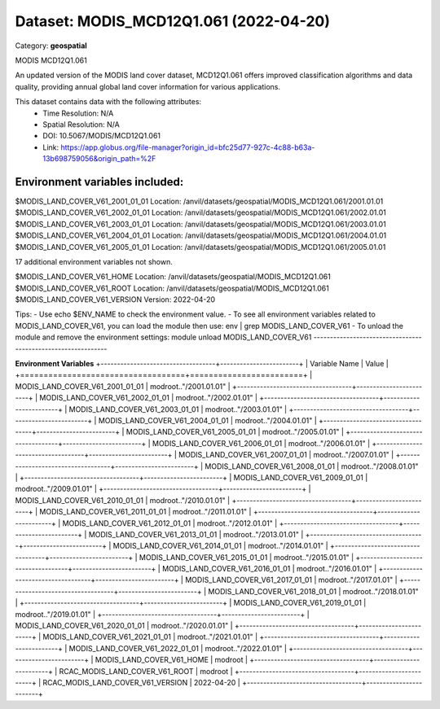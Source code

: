 =======================================
Dataset: MODIS_MCD12Q1.061 (2022-04-20)
=======================================

Category: **geospatial**

MODIS MCD12Q1.061

An updated version of the MODIS land cover dataset, MCD12Q1.061 offers improved classification algorithms and data
quality, providing annual global land cover information for various applications.

This dataset contains data with the following attributes:
  - Time Resolution: N/A
  - Spatial Resolution: N/A
  - DOI: 10.5067/MODIS/MCD12Q1.061
  - Link: https://app.globus.org/file-manager?origin_id=bfc25d77-927c-4c88-b63a-13b698759056&origin_path=%2F

Environment variables included:
-------------------------------------------------------------
$MODIS_LAND_COVER_V61_2001_01_01  Location: /anvil/datasets/geospatial/MODIS_MCD12Q1.061/2001.01.01
$MODIS_LAND_COVER_V61_2002_01_01  Location: /anvil/datasets/geospatial/MODIS_MCD12Q1.061/2002.01.01
$MODIS_LAND_COVER_V61_2003_01_01  Location: /anvil/datasets/geospatial/MODIS_MCD12Q1.061/2003.01.01
$MODIS_LAND_COVER_V61_2004_01_01  Location: /anvil/datasets/geospatial/MODIS_MCD12Q1.061/2004.01.01
$MODIS_LAND_COVER_V61_2005_01_01  Location: /anvil/datasets/geospatial/MODIS_MCD12Q1.061/2005.01.01

17 additional environment variables not shown.

$MODIS_LAND_COVER_V61_HOME        Location: /anvil/datasets/geospatial/MODIS_MCD12Q1.061
$MODIS_LAND_COVER_V61_ROOT        Location: /anvil/datasets/geospatial/MODIS_MCD12Q1.061
$MODIS_LAND_COVER_V61_VERSION     Version: 2022-04-20

Tips:
- Use echo $ENV_NAME to check the environment value.
- To see all environment variables related to MODIS_LAND_COVER_V61, you can load the module then use: env | grep MODIS_LAND_COVER_V61
- To unload the module and remove the environment settings: module unload MODIS_LAND_COVER_V61
-------------------------------------------------------------

**Environment Variables**
+-----------------------------------+------------------------+
| Variable Name                     | Value                  |
+===================================+========================+
| MODIS_LAND_COVER_V61_2001_01_01   | modroot.."/2001.01.01" |
+-----------------------------------+------------------------+
| MODIS_LAND_COVER_V61_2002_01_01   | modroot.."/2002.01.01" |
+-----------------------------------+------------------------+
| MODIS_LAND_COVER_V61_2003_01_01   | modroot.."/2003.01.01" |
+-----------------------------------+------------------------+
| MODIS_LAND_COVER_V61_2004_01_01   | modroot.."/2004.01.01" |
+-----------------------------------+------------------------+
| MODIS_LAND_COVER_V61_2005_01_01   | modroot.."/2005.01.01" |
+-----------------------------------+------------------------+
| MODIS_LAND_COVER_V61_2006_01_01   | modroot.."/2006.01.01" |
+-----------------------------------+------------------------+
| MODIS_LAND_COVER_V61_2007_01_01   | modroot.."/2007.01.01" |
+-----------------------------------+------------------------+
| MODIS_LAND_COVER_V61_2008_01_01   | modroot.."/2008.01.01" |
+-----------------------------------+------------------------+
| MODIS_LAND_COVER_V61_2009_01_01   | modroot.."/2009.01.01" |
+-----------------------------------+------------------------+
| MODIS_LAND_COVER_V61_2010_01_01   | modroot.."/2010.01.01" |
+-----------------------------------+------------------------+
| MODIS_LAND_COVER_V61_2011_01_01   | modroot.."/2011.01.01" |
+-----------------------------------+------------------------+
| MODIS_LAND_COVER_V61_2012_01_01   | modroot.."/2012.01.01" |
+-----------------------------------+------------------------+
| MODIS_LAND_COVER_V61_2013_01_01   | modroot.."/2013.01.01" |
+-----------------------------------+------------------------+
| MODIS_LAND_COVER_V61_2014_01_01   | modroot.."/2014.01.01" |
+-----------------------------------+------------------------+
| MODIS_LAND_COVER_V61_2015_01_01   | modroot.."/2015.01.01" |
+-----------------------------------+------------------------+
| MODIS_LAND_COVER_V61_2016_01_01   | modroot.."/2016.01.01" |
+-----------------------------------+------------------------+
| MODIS_LAND_COVER_V61_2017_01_01   | modroot.."/2017.01.01" |
+-----------------------------------+------------------------+
| MODIS_LAND_COVER_V61_2018_01_01   | modroot.."/2018.01.01" |
+-----------------------------------+------------------------+
| MODIS_LAND_COVER_V61_2019_01_01   | modroot.."/2019.01.01" |
+-----------------------------------+------------------------+
| MODIS_LAND_COVER_V61_2020_01_01   | modroot.."/2020.01.01" |
+-----------------------------------+------------------------+
| MODIS_LAND_COVER_V61_2021_01_01   | modroot.."/2021.01.01" |
+-----------------------------------+------------------------+
| MODIS_LAND_COVER_V61_2022_01_01   | modroot.."/2022.01.01" |
+-----------------------------------+------------------------+
| MODIS_LAND_COVER_V61_HOME         | modroot                |
+-----------------------------------+------------------------+
| RCAC_MODIS_LAND_COVER_V61_ROOT    | modroot                |
+-----------------------------------+------------------------+
| RCAC_MODIS_LAND_COVER_V61_VERSION | 2022-04-20             |
+-----------------------------------+------------------------+

